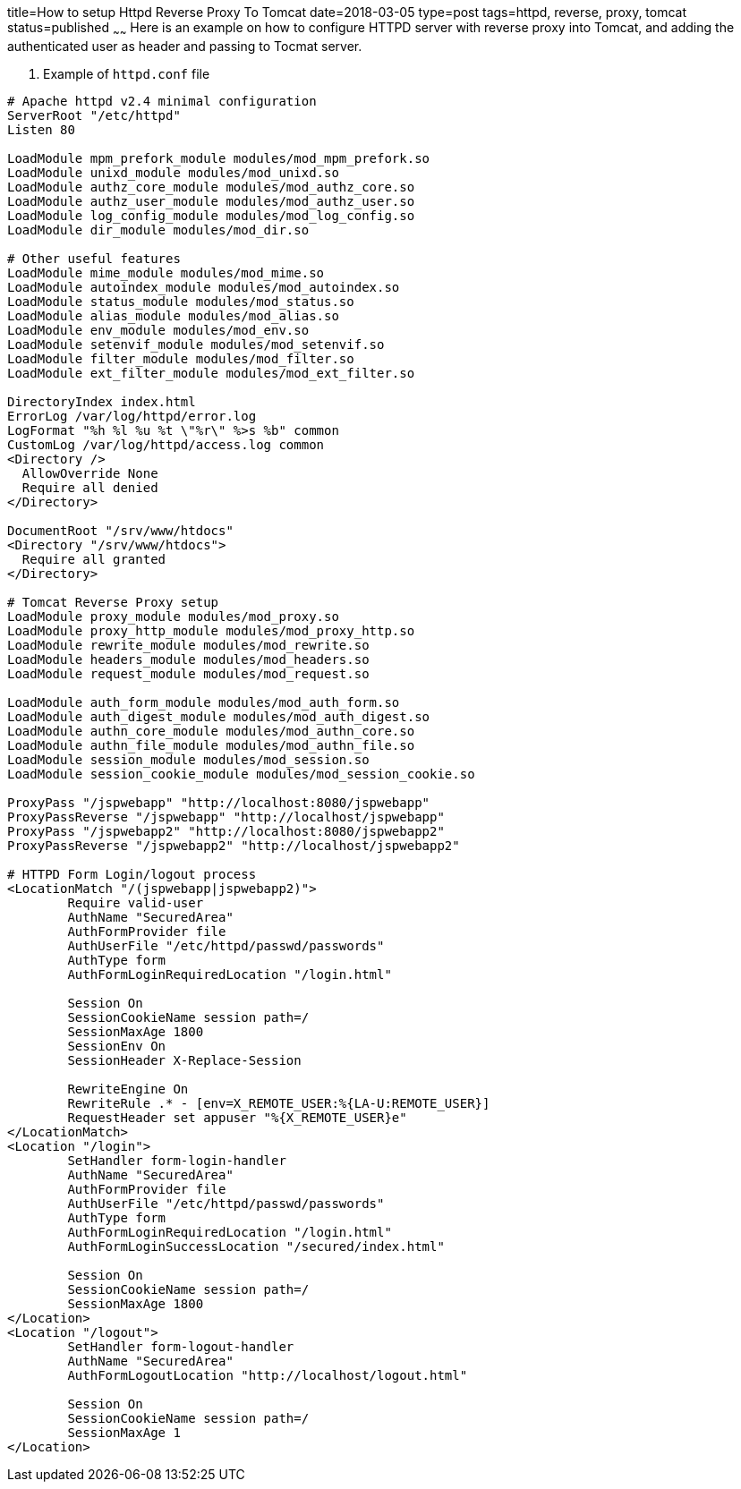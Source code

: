 title=How to setup Httpd Reverse Proxy To Tomcat
date=2018-03-05
type=post
tags=httpd, reverse, proxy, tomcat
status=published
~~~~~~
Here is an example on how to configure HTTPD server with reverse proxy into Tomcat, and adding the authenticated user as header and passing to Tocmat server.

. Example of `httpd.conf` file
----
# Apache httpd v2.4 minimal configuration
ServerRoot "/etc/httpd"
Listen 80

LoadModule mpm_prefork_module modules/mod_mpm_prefork.so
LoadModule unixd_module modules/mod_unixd.so
LoadModule authz_core_module modules/mod_authz_core.so
LoadModule authz_user_module modules/mod_authz_user.so
LoadModule log_config_module modules/mod_log_config.so
LoadModule dir_module modules/mod_dir.so

# Other useful features
LoadModule mime_module modules/mod_mime.so
LoadModule autoindex_module modules/mod_autoindex.so
LoadModule status_module modules/mod_status.so
LoadModule alias_module modules/mod_alias.so
LoadModule env_module modules/mod_env.so
LoadModule setenvif_module modules/mod_setenvif.so
LoadModule filter_module modules/mod_filter.so
LoadModule ext_filter_module modules/mod_ext_filter.so

DirectoryIndex index.html
ErrorLog /var/log/httpd/error.log
LogFormat "%h %l %u %t \"%r\" %>s %b" common
CustomLog /var/log/httpd/access.log common
<Directory />
  AllowOverride None
  Require all denied
</Directory>

DocumentRoot "/srv/www/htdocs"
<Directory "/srv/www/htdocs">
  Require all granted
</Directory>

# Tomcat Reverse Proxy setup
LoadModule proxy_module modules/mod_proxy.so
LoadModule proxy_http_module modules/mod_proxy_http.so
LoadModule rewrite_module modules/mod_rewrite.so
LoadModule headers_module modules/mod_headers.so
LoadModule request_module modules/mod_request.so

LoadModule auth_form_module modules/mod_auth_form.so
LoadModule auth_digest_module modules/mod_auth_digest.so
LoadModule authn_core_module modules/mod_authn_core.so
LoadModule authn_file_module modules/mod_authn_file.so
LoadModule session_module modules/mod_session.so
LoadModule session_cookie_module modules/mod_session_cookie.so

ProxyPass "/jspwebapp" "http://localhost:8080/jspwebapp"
ProxyPassReverse "/jspwebapp" "http://localhost/jspwebapp"
ProxyPass "/jspwebapp2" "http://localhost:8080/jspwebapp2"
ProxyPassReverse "/jspwebapp2" "http://localhost/jspwebapp2"

# HTTPD Form Login/logout process
<LocationMatch "/(jspwebapp|jspwebapp2)">
	Require valid-user
	AuthName "SecuredArea"
	AuthFormProvider file
	AuthUserFile "/etc/httpd/passwd/passwords"
	AuthType form
	AuthFormLoginRequiredLocation "/login.html"

	Session On
	SessionCookieName session path=/
	SessionMaxAge 1800
	SessionEnv On
	SessionHeader X-Replace-Session

	RewriteEngine On
	RewriteRule .* - [env=X_REMOTE_USER:%{LA-U:REMOTE_USER}]
	RequestHeader set appuser "%{X_REMOTE_USER}e"
</LocationMatch>
<Location "/login">
	SetHandler form-login-handler
	AuthName "SecuredArea"
	AuthFormProvider file
	AuthUserFile "/etc/httpd/passwd/passwords"
	AuthType form
	AuthFormLoginRequiredLocation "/login.html"
	AuthFormLoginSuccessLocation "/secured/index.html"

	Session On
	SessionCookieName session path=/
	SessionMaxAge 1800
</Location>
<Location "/logout">
	SetHandler form-logout-handler
	AuthName "SecuredArea"
	AuthFormLogoutLocation "http://localhost/logout.html"

	Session On
	SessionCookieName session path=/
	SessionMaxAge 1
</Location>
----
